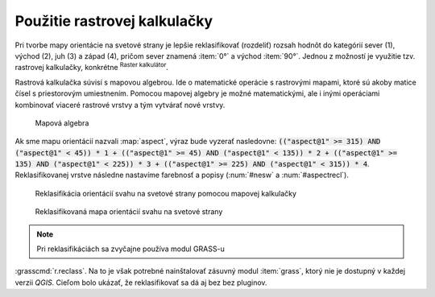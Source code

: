 .. |mActionShowRasterCalculator| image:: ../images/icon/mActionShowRasterCalculator.png
   :width: 1.5em

.. index::
   pair: algebra; mapová algebra


Použitie rastrovej kalkulačky
-----------------------------

Pri tvorbe mapy orientácie na svetové strany je lepšie reklasifikovať
(rozdeliť) rozsah hodnôt do kategórií sever (1), východ (2),
juh (3) a západ (4), pričom sever znamená :item:`0°` a východ
:item:`90°`. Jednou z možností je využitie tzv. rastrovej kalkulačky,
konkrétne |mActionShowRasterCalculator| :sup:`Raster kalkulátor`.

Rastrová kalkulačka súvisí s mapovou algebrou. Ide o matematické operácie
s rastrovými mapami, ktoré sú akoby matice čísel s priestorovým
umiestnením. Pomocou mapovej algebry je možné matematickými, ale i
inými operáciami kombinovať viaceré rastrové vrstvy a tým vytvárať
nové vrstvy.

.. _rstcalculator:

.. figure:: images/rstcalculator.png
   :scale: 60%

   Mapová algebra

Ak sme mapu orientácií nazvali :map:`aspect`, výraz bude vyzerať
nasledovne: :code:`(("aspect@1" >= 315) AND ("aspect@1" < 45)) * 1 +
(("aspect@1" >= 45) AND ("aspect@1" < 135)) * 2 + (("aspect@1" >= 135) AND
("aspect@1" < 225)) * 3 + (("aspect@1" >= 225) AND ("aspect@1" < 315))
* 4`. Reklasifikovanej vrstve následne nastavíme farebnosť a popisy
(:num:`#nesw` a :num:`#aspectrecl`).

.. _nesw:

.. figure:: images/nesw.png
   :class: middle

   Reklasifikácia orientácií svahu na svetové strany pomocou mapovej
   kalkulačky

.. _aspectrecl:

.. figure:: images/aspect_recl.png
   :class: middle

   Reklasifikovaná mapa orientácií svahu na svetové strany

.. note:: Pri reklasifikáciách sa zvyčajne používa modul GRASS-u
:grasscmd:`r.reclass`. Na to je však potrebné nainštalovať zásuvný modul
:item:`grass`, ktorý nie je dostupný v každej verzii *QGIS*. Cieľom bolo
ukázať, že reklasifikovať sa dá aj bez bez pluginov.

